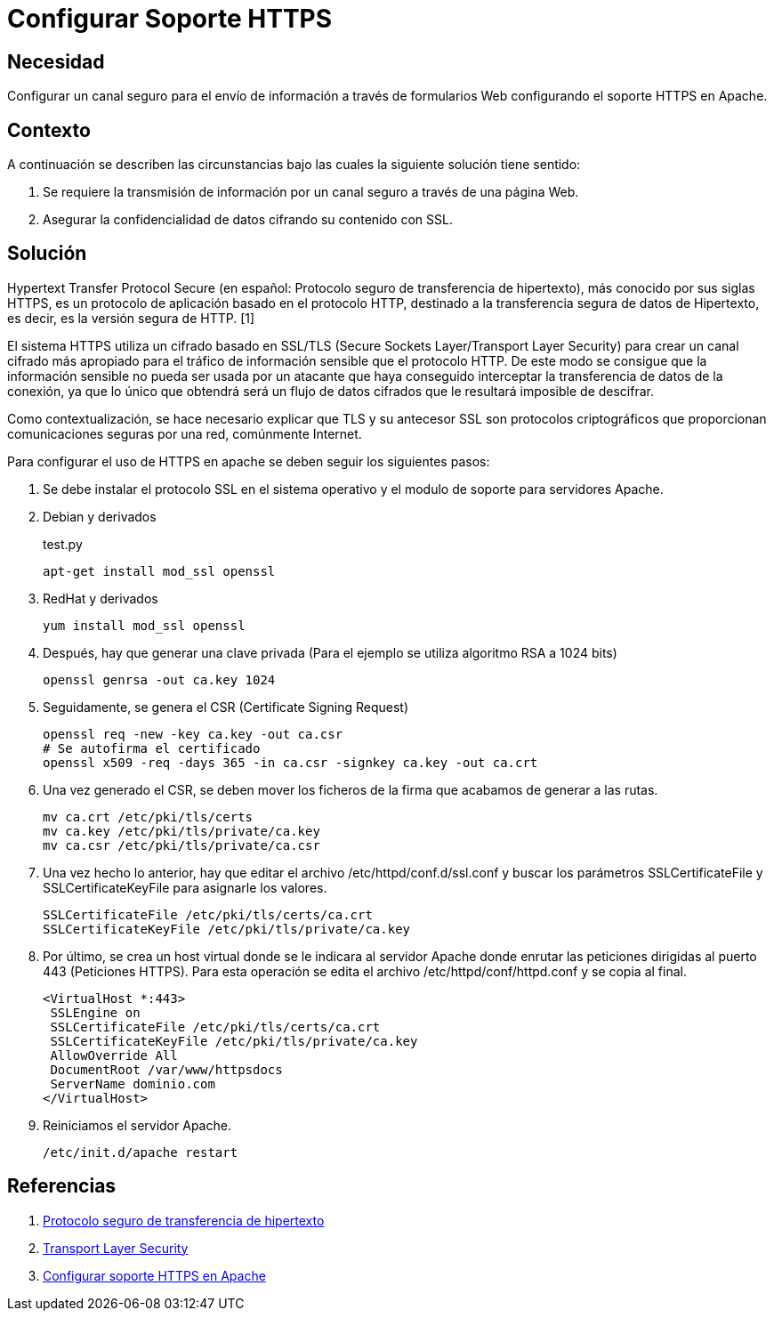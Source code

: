 :slug: kb/apache/configurar-soporte-https/
:category: apache
:description: Nuestros ethical hackers explican cómo evitar vulnerabilidades de seguridad mediante la configuración segura en Apache de Canales seguros para el envío de información. Los canales seguros de información cifran los datos con SSL, lo que permite mejorar la seguridad de la aplicación.
:keywords: Apache, Seguridad, Configuración, HTTPS, SSL, TLS.
:kb: yes

= Configurar Soporte HTTPS

== Necesidad

Configurar un canal seguro para el envío de información 
a través de formularios Web configurando el soporte HTTPS en Apache.

== Contexto

A continuación se describen las circunstancias 
bajo las cuales la siguiente solución tiene sentido:

. Se requiere la transmisión de información 
por un canal seguro a través de una página Web.
. Asegurar la confidencialidad de datos cifrando su contenido con SSL.

== Solución

Hypertext Transfer Protocol Secure 
(en español: Protocolo seguro de transferencia de hipertexto), 
más conocido por sus siglas HTTPS, 
es un protocolo de aplicación basado en el protocolo HTTP, 
destinado a la transferencia segura de datos de Hipertexto, es decir, 
es la versión segura de HTTP. [1]

El sistema HTTPS utiliza un cifrado basado en SSL/TLS 
(Secure Sockets Layer/Transport Layer Security) 
para crear un canal cifrado más apropiado 
para el tráfico de información sensible que el protocolo HTTP. 
De este modo se consigue que la información sensible 
no pueda ser usada por un atacante 
que haya conseguido interceptar la transferencia de datos de la conexión, 
ya que lo único que obtendrá será un flujo de datos cifrados 
que le resultará imposible de descifrar.

Como contextualización, se hace necesario explicar 
que TLS y su antecesor SSL son protocolos criptográficos 
que proporcionan comunicaciones seguras por una red, comúnmente Internet.

Para configurar el uso de HTTPS en apache 
se deben seguir los siguientes pasos:

. Se debe instalar el protocolo SSL en el sistema operativo 
y el modulo de soporte para servidores Apache.

. Debian y derivados
+
.test.py
[source, bash, linenums]
----
apt-get install mod_ssl openssl
----

. RedHat y derivados
+
[source, bash, linenums]
----
yum install mod_ssl openssl
----

. Después, hay que generar una clave privada 
(Para el ejemplo se utiliza algoritmo RSA a 1024 bits)
+
[source, bash, linenums]
----
openssl genrsa -out ca.key 1024
----
 
. Seguidamente, se genera el CSR (Certificate Signing Request)
+
[source, bash, linenums]
----
openssl req -new -key ca.key -out ca.csr 
# Se autofirma el certificado 
openssl x509 -req -days 365 -in ca.csr -signkey ca.key -out ca.crt
----
 
. Una vez generado el CSR, se deben mover los ficheros de la firma 
que acabamos de generar a las rutas.
+
[source, bash, linenums]
----
mv ca.crt /etc/pki/tls/certs 
mv ca.key /etc/pki/tls/private/ca.key 
mv ca.csr /etc/pki/tls/private/ca.csr 
----
 
. Una vez hecho lo anterior, 
hay que editar el archivo /etc/httpd/conf.d/ssl.conf 
y buscar los parámetros SSLCertificateFile y SSLCertificateKeyFile 
para asignarle los valores.
+
[source, shell, linenums]
----
SSLCertificateFile /etc/pki/tls/certs/ca.crt
SSLCertificateKeyFile /etc/pki/tls/private/ca.key
----
 
. Por último, se crea un host virtual donde se le indicara al servidor Apache 
donde enrutar las peticiones dirigidas al puerto 443 (Peticiones HTTPS). 
Para esta operación se edita el archivo /etc/httpd/conf/httpd.conf 
y se copia al final.
+
[source, shell, linenums]
----
<VirtualHost *:443>
 SSLEngine on
 SSLCertificateFile /etc/pki/tls/certs/ca.crt
 SSLCertificateKeyFile /etc/pki/tls/private/ca.key
 AllowOverride All
 DocumentRoot /var/www/httpsdocs
 ServerName dominio.com
</VirtualHost>
----
 
. Reiniciamos el servidor Apache.
+
[source, bash, linenums]
/etc/init.d/apache restart

== Referencias

. https://es.wikipedia.org/wiki/Protocolo_seguro_de_transferencia_de_hipertexto[Protocolo seguro de transferencia de hipertexto]
. https://es.wikipedia.org/wiki/Transport_Layer_Security[Transport Layer Security]
. http://www.linuxhispano.net/2011/02/21/configurar-soporte-https-en-apache/[Configurar soporte HTTPS en Apache]